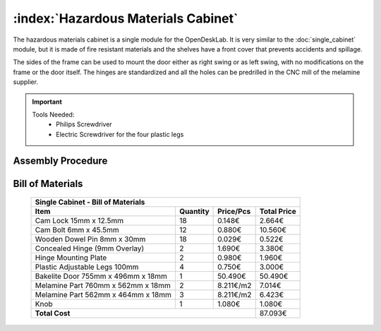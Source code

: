 :index:`Hazardous Materials Cabinet`
------------------------------------

The hazardous materials cabinet is a single module for the OpenDeskLab. It is very similar to the :doc:`single_cabinet` module, but it is made of fire resistant materials and the shelves have a front cover that prevents accidents and spillage.

The sides of the frame can be used to mount the door either as right swing or as left swing, with no modifications on the frame or the door itself. The hinges are standardized and all the holes can be predrilled in the CNC mill of the melamine supplier.

.. important::

   Tools Needed:
    - Philips Screwdriver
    - Electric Screwdriver for the four plastic legs

Assembly Procedure
++++++++++++++++++


Bill of Materials
+++++++++++++++++

   .. tabularcolumns:: |l|c|c|c|
   .. table::

      +------------------------------------+----------+-----------+-------------+
      | Single Cabinet - Bill of Materials                                      | 
      +------------------------------------+----------+-----------+-------------+
      | Item                               | Quantity | Price/Pcs | Total Price |
      +====================================+==========+===========+=============+
      | Cam Lock 15mm x 12.5mm             |    18    |    0.148€ |      2.664€ |
      +------------------------------------+----------+-----------+-------------+
      | Cam Bolt 6mm x 45.5mm              |    12    |    0.880€ |     10.560€ |
      +------------------------------------+----------+-----------+-------------+
      | Wooden Dowel Pin 8mm x 30mm        |    18    |    0.029€ |      0.522€ |
      +------------------------------------+----------+-----------+-------------+
      | Concealed Hinge (9mm Overlay)      |     2    |    1.690€ |      3.380€ |
      +------------------------------------+----------+-----------+-------------+
      | Hinge Mounting Plate               |     2    |    0.980€ |      1.960€ |
      +------------------------------------+----------+-----------+-------------+
      | Plastic Adjustable Legs 100mm      |     4    |    0.750€ |      3.000€ |
      +------------------------------------+----------+-----------+-------------+
      | Bakelite Door 755mm x 496mm x 18mm |     1    |   50.490€ |     50.490€ |
      +------------------------------------+----------+-----------+-------------+
      | Melamine Part 760mm x 562mm x 18mm |     2    | 8.211€/m2 |      7.014€ |
      +------------------------------------+----------+-----------+-------------+
      | Melamine Part 562mm x 464mm x 18mm |     3    | 8.211€/m2 |      6.423€ |
      +------------------------------------+----------+-----------+-------------+
      | Knob                               |     1    |    1.080€ |      1.080€ |
      +------------------------------------+----------+-----------+-------------+
      | **Total Cost**                                            |     87.093€ |
      +------------------------------------+----------+-----------+-------------+